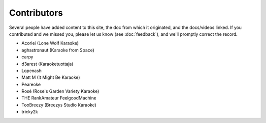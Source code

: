 Contributors
============

Several people have added content to this site, the doc from which it originated, and the docs/videos linked. If you contributed and we missed you, please let us know (see :doc:`feedback`), and we'll promptly correct the record.

* Acorlei (Lone Wolf Karaoke)
* aghastronaut (Karaoke from Space)
* carpy
* d3arest (Karaoketuottaja)
* Lopenash
* Matt M (It Might Be Karaoke)
* Peareoke
* Rosé (Rose's Garden Variety Karaoke)
* THE RankAmateur FeelgoodMachine
* TooBreezy (Breezys Studio Karaoke)
* tricky2k
